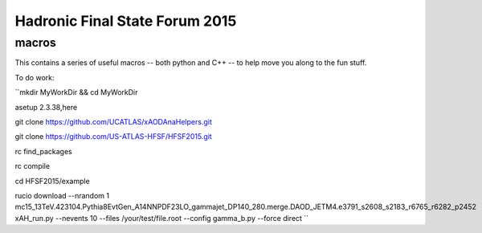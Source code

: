 Hadronic Final State Forum 2015
===============================

macros
------

This contains a series of useful macros -- both python and C++ -- to help move you along to the fun stuff.

To do work:

``mkdir MyWorkDir && cd MyWorkDir

asetup 2.3.38,here

git clone https://github.com/UCATLAS/xAODAnaHelpers.git

git clone https://github.com/US-ATLAS-HFSF/HFSF2015.git

rc find_packages

rc compile

cd HFSF2015/example

rucio download --nrandom 1 mc15_13TeV.423104.Pythia8EvtGen_A14NNPDF23LO_gammajet_DP140_280.merge.DAOD_JETM4.e3791_s2608_s2183_r6765_r6282_p2452
xAH_run.py --nevents 10 --files /your/test/file.root --config gamma_b.py --force direct
``
